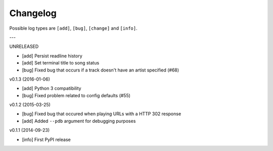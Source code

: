 Changelog
=========

Possible log types are ``[add]``, ``[bug]``, ``[change]`` and ``[info]``.


---

UNRELEASED

- [add] Persist readline history
- [add] Set terminal title to song status
- [bug] Fixed bug that occurs if a track doesn't have an artist specified (#68)

v0.1.3 (2016-01-06)

- [add] Python 3 compatibility
- [bug] Fixed problem related to config defaults (#55)

v0.1.2 (2015-03-25)

- [bug] Fixed bug that occured when playing URLs with a HTTP 302 response
- [add] Added ``--pdb`` argument for debugging purposes

v0.1.1 (2014-09-23)

- [info] First PyPI release
